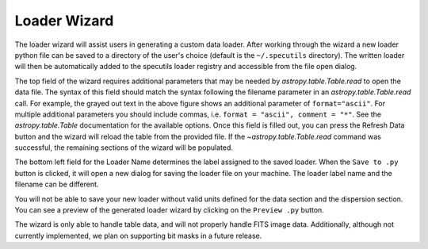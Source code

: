 .. _doc_loader_wizard:

Loader Wizard
-------------

The loader wizard will assist users in generating a custom data loader. After
working through the wizard a new loader python file can be saved to a
directory of the user's choice (default is the ``~/.specutils`` directory). The
written loader will then be automatically added to the specutils loader
registry and accessible from the file open dialog.

.. image:: _static/loader_wizard.png

The top field of the wizard requires additional parameters that may be needed
by `astropy.table.Table.read` to open the data file.  The syntax of this field
should match the syntax following the filename parameter in an
`astropy.table.Table.read` call. For example, the grayed
out text in the above figure shows an additional parameter of
``format="ascii"``.  For multiple additional parameters you should include
commas, i.e. ``format = "ascii", comment = "*"``. See the `astropy.table.Table`
documentation for the available options. Once this field is filled out, you can
press the Refresh Data button and the wizard will reload the table from the
provided file. If the `~astropy.table.Table.read` command was
successful, the remaining sections of the wizard will be populated.

The bottom left field for the Loader Name determines the label assigned to the
saved loader. When the ``Save to .py`` button is clicked, it will open a new
dialog for saving the loader file on your machine.  The loader label name and
the filename can be different.

You will not be able to save your new loader without valid units defined for
the data section and the dispersion section. You can see a preview of the
generated loader wizard by clicking on the ``Preview .py`` button.



The wizard is only able to handle table data, and will not properly handle FITS
image data.  Additionally, although not currently
implemented, we plan on supporting bit masks in a future release.